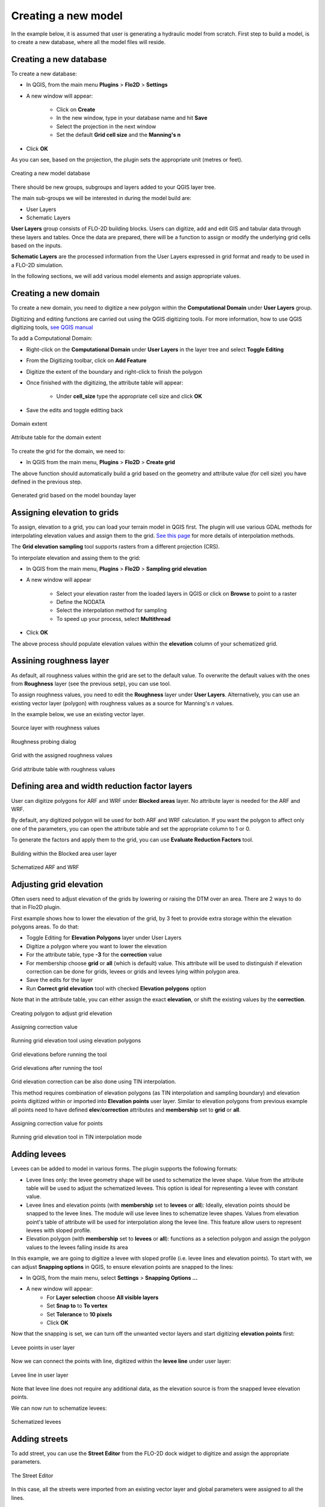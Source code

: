 Creating a new model
====================

In the example below, it is assumed that user is generating a hydraulic model from scratch. First step to build a model, is to create a new database, where all the model files will reside.

Creating a new database
-----------------------
To create a new database:

* In QGIS, from the main menu **Plugins** > **Flo2D** > **Settings**
* A new window will appear:

	* Click on **Create**
	* In the new window, type in your database name and hit **Save**
	* Select the projection in the next window
	* Set the default **Grid cell size** and the **Manning's n**

* Click **OK**

As you can see, based on the projection, the plugin sets the appropriate unit (metres or feet).

.. figure:: img/CreateNewModelSettings.png
	:align: center
	:alt: Creating a new model database

	Creating a new model database

There should be new groups, subgroups and layers added to your QGIS layer tree.

The main sub-groups we will be interested in during the model build are:

* User Layers
* Schematic Layers

**User Layers** group consists of FLO-2D building blocks. Users can digitize, add and edit GIS and tabular data through these layers and tables. Once the data are prepared, there will be a function to assign or modify the underlying grid cells based on the inputs.

**Schematic Layers** are the processed information from the User Layers expressed in grid format and ready to be used in a FLO-2D simulation.

In the following sections, we will add various model elements and assign appropriate values.

Creating a new domain
---------------------

To create a new domain, you need to digitize a new polygon within the **Computational Domain** under **User Layers** group.

Digitizing and editing functions are carried out using the QGIS digitizing tools. For more information, how to use QGIS digitizing tools, `see QGIS manual <https://docs.qgis.org/2.14/en/docs/user_manual/working_with_vector/editing_geometry_attributes.html>`_

To add a Computational Domain:

* Right-click on the **Computational Domain** under **User Layers** in the layer tree and select |ToggleEditing| **Toggle Editing**
* From the Digitizing toolbar, click on |AddFeature| **Add Feature**
* Digitize the extent of the boundary and right-click to finish the polygon
* Once finished with the digitizing, the attribute table will appear:

	* Under **cell_size** type the appropriate cell size and click **OK**

* Save the edits and toggle editting back

.. |ToggleEditing| image:: img/mActionToggleEditing.png

.. |AddFeature| image:: img/mActionCapturePolygon.png

.. figure:: img/BoundaryLayerGeom.png
	:align: center
	:alt: Domain extent

	Domain extent

.. figure:: img/BoundarLayerAttrib.png
	:align: center
	:alt: Attribute table for the domain extent

	Attribute table for the domain extent

To create the grid for the domain, we need to:

* In QGIS from the main menu, **Plugins** > **Flo2D** > |CreateGrid| **Create grid**

The above function should automatically build a grid based on the geometry and attribute value (for cell size) you have defined in the previous step.

.. |CreateGrid| image:: img/create_grid.png

.. figure:: img/BoundaryLayerGrid.png
	:align: center
	:alt: Generated grid based on the model bounday layer

	Generated grid based on the model bounday layer


Assigning elevation to grids
----------------------------

To assign, elevation to a grid, you can load your terrain model in QGIS first. The plugin will use various GDAL methods for interpolating elevation values and assign them to the grid. `See this page <http://gdal.org/gdalwarp.html>`_ for more details of interpolation methods.

The **Grid elevation sampling** tool supports rasters from a different projection (CRS).

To interpolate elevation and assing them to the grid:

* In QGIS from the main menu, **Plugins** > **Flo2D**  > |SampleElev| **Sampling grid elevation**
* A new window will appear

	* Select your elevation raster from the loaded layers in QGIS or click on **Browse** to point to a raster
	* Define the NODATA
	* Select the interpolation method for sampling
	* To speed up your process, select **Multithread**
* Click **OK**

The above process should populate elevation values within the **elevation** column of your schematized grid.


.. |SampleElev| image:: img/sample_elev.png


Assining roughness layer
-----------------------

As default, all roughness values within the grid are set to the default value. To overwrite the default values with the ones from **Roughness** layer (see the previous setp), you can use  |SampleManning| tool.

To assign roughness values, you need to edit the **Roughness** layer under **User Layers**. Alternatively, you can use an existing vector layer (polygon) with roughness values as a source for Manning's *n* values.

In the example below, we use an existing vector layer.

.. |SampleManning| image:: img/sample_manning.png

.. figure:: img/RoughnessGeom.png
	:align: center
	:alt: Source layer with roughness values

	Source layer with roughness values

.. figure:: img/ProbeN.png
	:align: center
	:alt: Roughness probing dialog

	Roughness probing dialog


.. figure:: img/RoughnessGrid.png
	:align: center
	:alt: Grid with the assigned roughness values

	Grid with the assigned roughness values


.. figure:: img/BoundaryGridAttrib.png
	:align: center
	:alt: Grid attribute table with roughness values

	Grid attribute table with roughness values

Defining area and width reduction factor layers
-----------------------------------------------
User can digitize polygons for ARF and WRF under **Blocked areas** layer. No attribute layer is needed for the ARF and WRF.

By default, any digitized polygon will be used for both ARF and WRF calculation. If you want the polygon to affect only one of the parameters, you can open the attribute table and set the appropriate column to 1 or 0.

To generate the factors and apply them to the grid, you can use |awfarf| **Evaluate Reduction Factors** tool.

.. |awfarf| image:: img/eval_arfwrf.png

.. figure:: img/ArfWrfUserLayer.png
	:align: center
	:alt: Building within the Blocked area user layer

	Building within the Blocked area user layer

.. figure:: img/ArfWrfSchematicLayer.png
	:align: center
	:alt: Schematized ARF and WRF

	Schematized ARF and WRF

Adjusting grid elevation
------------------------
Often users need to adjust elevation of the grids by lowering or raising the DTM over an area. There are 2 ways to do that in Flo2D plugin.

First example shows how to lower the elevation of the grid, by 3 feet to provide extra storage within the elevation polygons areas. To do that:

- Toggle Editing for **Elevation Polygons** layer under User Layers
- Digitize a polygon where you want to lower the elevation
- For the attribute table, type **-3** for the **correction** value
- For membership choose **grid** or **all** (which is default) value. This attribute will be used to distinguish if elevation correction can be done for grids, levees or grids and levees lying within polygon area.
- Save the edits for the layer
- Run |AssignElevationFromPolygon| **Correct grid elevation** tool with checked **Elevation polygons** option

.. |AssignElevationFromPolygon| image:: ../../../flo2d/img/sample_elev_polygon.png


Note that in the attribute table, you can either assign the exact **elevation**, or shift the existing values by the **correction**.

.. figure:: img/GridElevationGeom.png
	:align: center
	:alt: Creating polygon to adjust grid elevation

	Creating polygon to adjust grid elevation

.. figure:: img/GridElevationAttrib.png
	:align: center
	:alt: Assigning correction value for polygon

	Assigning correction value

.. figure:: img/ElevationTool1.png
	:align: center
	:alt: Adjusting grid elevation using elevation polygons

	Running grid elevation tool using elevation polygons

.. figure:: img/GridElevationBefore.png
	:align: center
	:alt: Grid elevation before running the tool

	Grid elevations before running the tool

.. figure:: img/GridElevationAfter.png
	:align: center
	:alt: Grid values after running the tool

	Grid elevations after running the tool

Grid elevation correction can be also done using TIN interpolation.

This method requires combination of elevation polygons (as TIN interpolation and sampling boundary) and elevation points digitized within or imported into **Elevation points** user layer.
Similar to elevation polygons from previous example all points need to have defined **elev**/**correction** attributes and **membership** set to **grid** or **all**.

.. figure:: img/PointElevationAttrib.png
	:align: center
	:alt: Creating elevation points for TIN interpolation

	Assigning correction value for points

.. figure:: img/ElevationTool2.png
	:align: center
	:alt: Adjusting grid elevation using TIN interpolation

	Running grid elevation tool in TIN interpolation mode

Adding levees
-------------
Levees can be added to model in various forms. The plugin supports the following formats:

- Levee lines only: the levee geometry shape will be used to schematize the levee shape. Value from the attribute table will be used to adjust the schematized levees. This option is ideal for representing a levee with constant value.
- Levee lines and elevation points (with **membership** set to **levees** or **all**): Ideally, elevation points should be snapped to the levee lines. The module will use levee lines to schematize levee shapes. Values from elevation point's table of attribute will be used for interpolation along the levee line. This feature allow users to represent levees with sloped profile.
- Elevation polygon (with **membership** set to **levees** or **all**): functions as a selection polygon and assign the polygon values to the levees falling inside its area

In this example, we are going to digitize a levee with sloped profile (i.e. levee lines and elevation points). To start with, we can adjust **Snapping options** in QGIS, to ensure elevation points are snapped to the lines:

- In QGIS, from the main menu, select **Settings** > **Snapping Options ...**
- A new window will appear:
	- For **Layer selection** choose **All visible layers**
	- Set **Snap to** to **To vertex**
	- Set **Tolerance** to **10 pixels**
	- Click **OK**

Now that the snapping is set, we can turn off the unwanted vector layers and start digitizing **elevation points** first:

.. figure:: img/LeveePointsUserLayer.png
	:align: center
	:alt: Levee points

	Levee points in user layer

Now we can connect the points with line, digitized within the **levee line** under user layer:

.. figure:: img/LeveeLinesUserLayer.png
	:align: center
	:alt: Levee lines

	Levee line in user layer

Note that levee line does not require any additional data, as the elevation source is from the snapped levee elevation points.

We can now run |set_levee_elev| to schematize levees:

.. |set_levee_elev| image:: ../../../flo2d/img/set_levee_elev.png

.. figure:: img/schematized_levee_line2.png
	:align: center
	:alt: Schematize levees

	Schematized levees

Adding streets
--------------
To add street, you can use the **Street Editor** from the FLO-2D dock widget to digitize and assign the appropriate parameters.

.. figure:: img/StreetEditor.png
	:align: center
	:alt: The Street Editor

	The Street Editor

In this case, all the streets were imported from an existing vector layer and global parameters were assigned to all the lines.

.. figure:: img/StreetUserLayer.png
	:align: center
	:alt: Street lines

	User layer representing street lines

Once all the street lines are added, you can run |schematize_streets| **Schematize Streets** tool from the widget.

.. |schematize_streets| image:: ../../../flo2d/img/schematize_streets.png

.. figure:: img/StreetScehmaticUserLayer.png
	:scale: 50 %
	:align: center
	:alt: Street lines

	Schematized street lines

Adding boundary condition
-------------------------
To add a boundary condition, we can use the **Boundary Condtion Editor** widget.

.. figure:: img/BCEditor.png
	:align: center
	:alt: BC Editor

	The Boundary Condtion Editor

First you need to decide which type of geometry best represents your bondary condition location. Use |mActionCapturePoint| point, |mActionCaptureLine| line or |mActionCapturePolygon| polygon geometry to digitize the bounday condition location first. You should be able to select if you want to use the digitized feature as **Inflow** or **Outflow**.


.. |mActionCapturePoint| image:: ../../../flo2d/img/mActionCapturePoint.png

.. |mActionCaptureLine| image:: ../../../flo2d/img/mActionCaptureLine.png

.. |mActionCapturePolygon| image:: ../../../flo2d/img/mActionCapturePolygon.png

.. figure:: img/BoundaryCondtionLayerAttrib.png
	:align: center
	:alt: Street lines

	Boundary condtion type

Once the geometry is added to the canvas and type is set, click on the |mActionSaveAllEdits| save icon to save your changes.

If this is your first inflow bounday, a default name of **Inflow 1** appear as its name. you can assign a **name** by clicking on |change_name| the change name tool.

.. |mActionSaveAllEdits| image:: ../../../flo2d/img/mActionSaveAllEdits.png

.. |change_name| image:: ../../../flo2d/img/change_name.png

You can then define, if this bounday condition is going to be assigned to the floodplain or a channel. Ensure to click on |mActionSaveAllEdits| the save icon from the widget as you make changes.

Now that we have the location of the boundary and boundary type, a time series can be defined.

If this is your first boundary condition, an empty time series will be automatically created and assigned to the feature (**Time series 1**). You can rename the time series by clicking on |change_name| within the time series section.

There should be a tabular section, within your plugin panels, where you can enter time series. You can copy data from your spreadsheet or text editor and paste it within the tabular view. A plot of the time series should be automatically updated as you add data.

Note that the data is assumed to be in the correct system. For example, if you are in the SI, the time series for an inflow hydrograph is m:sup:`3`/s.

.. figure:: img/TableEditor.png
	:scale: 75 %
	:align: center
	:alt: TableEditor

	Table Editor

.. figure:: img/PlotView.png
	:scale: 75 %
	:align: center
	:alt: PlotView

	Plot view of the tabular data

For the subsequent boundary condtion features, you can either use an existing time series or generate a new one by clicking on |add_bc_data| **Add Boundary Condition Data** tool.

.. |add_bc_data| image:: ../../../flo2d/img/add_bc_data.png

Once all the boundary condition data are added, you can click on |schematize_bc| **Schematize BC** tool to translate the user layer and tables to the schematic layers.

.. |schematize_bc| image:: ../../../flo2d/img/schematize_bc.png


.. figure:: img/BCUserSchematicLayers.png
	:scale: 75 %
	:align: center
	:alt: BCUserSchematicLayers

	Boundary condition user and schematic layers

Adding channels and cross sections
----------------------------------
Following elements are required to represent channels:

- Left bank line
- Surveyed cross sections

To add the left bank line, simply select the layer from the user layer list, toggle editing and digitize a new line using QGIS digitizing toolbar. The line should be in the direction of the flow (upstream to downstream). If the line represents the main channel, you need to fill in **rank** as **1** (see the confluence section for more).

.. figure:: img/LeftBankUserLayer.png
	:scale: 75 %
	:align: center
	:alt: LeftBankUserLayer

	Left bank user layer

The next step is to add suveyed cross sections. There is a widget within the plugin panel to help with adding section location (as a line), cross section type and cross section data.

.. figure:: img/XsecEditor.png
	:align: center
	:alt: CrossSectionEditor

	The Cross-section Editor

To add a cross section,  click on |mActionCaptureLine| **Add cross section line** from the widget and digitize a section from left to right, looking downstream. Ensure the cross section line intersects with the left bank line.

**Important notes**

- Ensure the starting of the first surveyed cross section line and left bank line fall within the same cell
- Ensure cross sections intersect with the left bank

You can define the cross section type within the attribute table,  once the location line is digitized.

.. figure:: img/XsecTableAttrib.png
	:align: center
	:alt: XsecTableAttrib

	The Cross-section feature attribute

Click on |mActionSaveAllEdits| save button from the widget after digitizing the section. You should be able to change the section name and type.

Cross section data (bank levels, width, depth or profile), can be added within the tabular editor panel. Note that the plot is only available for **Natural** cross section profiles.

Once, all the left banks and cross sections are added, you can run |schematize_xsec| **Schematize Cross-section** tool.

.. |schematize_xsec| image:: ../../../flo2d/img/schematize_xsec.png

.. |schematize_confluence| image:: ../../../flo2d/img/schematize_confluence.png

.. figure:: img/ChannelSchematicLayer.png
	:align: center
	:alt: ChannelSchematicLayer

	Schematized channel and cross sections

To add a lateral channel, digitize a new left bank. The line should intersect with the main channel (with **rank = 1**) right bank or left bank.
Make sure, you assign **rank** value for the left bank of the lateral channel to be **2**. Add the surveyed cross sections for the lateral channel in the same way you did for the main channel. To generate the schematic layers, run |schematize_xsec| **Schematize Cross-section**.

You will then need to run |schematize_confluence| **Schematize Confluence** to generate schematic confluence points.

.. figure:: img/ChannelSchematicLayerWithConf.png
	:align: center
	:alt: ChannelSchematicLayer

	Schematic layers for channel with confluence

Initial condition
-----------------
Users can assign initial condition to the floodplain and channel segments. To add initial condition (reservoirs) to floodplain, click on |add_reservoir| **Add reservoir** tool from the **Initial Condition Editor** panel.

.. |add_reservoir| image:: ../../../flo2d/img/add_reservoir.png

.. figure:: img/ic_editor.png
	:align: center
	:alt: ic_editor

	The Initial Condition Editor panel

Digitize a point, where you want to apply the initail condition and assign a name and a value within the panel. Click on |schematize_res| to schematize the reservoir points.

.. |schematize_res| image:: ../../../flo2d/img/schematize_res.png

.. figure:: img/ICUserSchematicLayer.png
	:align: center
	:alt: ICUserSchematicLayer

	User points for the initial condition (reservoirs) and schematized grids

Floodplain sections
-------------------

To add a floodplain cross section, click on |add_fpxs| from the **Floodplain Cross-section Editor** panel and digitize a line. Click on |mActionSaveAllEdits| save button and then assign a name and select a direction from the panel.

.. |add_fpxs| image:: ../../../flo2d/img/add_fpxs.png

.. figure:: img/fpxsec_editor.png
	:align: center
	:alt: fpxsec_editor

	The Floodplain Cross-section Editor panel

To schematize the floodplain sections, click on |schematize_fpxs| from the panel. You should be able to see the schematized floodplain grids and lines.

.. |schematize_fpxs| image:: ../../../flo2d/img/schematize_fpxs.png

.. figure:: img/FpUserSchematicLayers.png
	:align: center
	:alt: FpUserSchematicLayers

	User floodplain cross section and schematized floodplain layers

Infiltration parameters
-------------------
Before digitizing user infiltration you need to first choose infiltration method available after clicking **Global Infiltration** button under Infiltration Editor.

.. |schematize_infil| image:: ../../../flo2d/img/schematize_res.png

.. figure:: img/InfilEditor.png
	:align: center
	:alt: infiltration_editor

	Infiltration Editor before choosing infiltration method

.. figure:: img/InfilGlobal.png
	:align: center
	:alt: global_infiltration

	Global infiltration parameters

To add a infiltration areas, click on |mActionCapturePolygon| from the **Infiltration Editor** panel and digitize a polygon. Click on |mActionSaveAllEdits| save button and then modify infiltration parameters. To apply changes also click |mActionSaveAllEdits| button.

To schematize infiltration areas, click on |schematize_infil| from the panel. You should be able to see the schematized infiltration cells under **Infiltration layers** group.

For Green-Ampt and SCS Curve Number infiltration parameters there is alternative way to calculate them using soil, land use and impervious areas layers. Detailed description of required input data and calculation formulas can be found in **"GDS Manual Pro" (pages 76-88)**.

- To perform Green-Ampt calculation you need to first check **Global Green Ampt** option in **Global Infiltration Parameters** dialog and follow steps below:
	- Add **Soil** and **Land Use** layers into QGIS map canvas
	- If there are corresponding standalone tables (like **SoilTable.tbl**, **LandUseTable.tbl**) with additional parameters you need to join them with spatial layers first to populate all necessary data within **Soil** and **Land Use** layers. You can use QGIS built-in table joins mechanism described here_.
	- Click **Calculate Green-Ampt** button placed in Infiltration Editor dock to set **Soil** and **Land Use** layers and choose columns for all needed parameters.
	- Click **OK** and wait for calculations to be finished

.. _here: http://www.qgistutorials.com/en/docs/performing_table_joins.html

.. figure:: img/GALayers.png
	:align: center
	:alt: ga_lyr

	Input *Soil* and *Land Use* layers

.. figure:: img/TabJoin.png
	:align: center
	:alt: tab_join

	Joining *LandUseTable.tbl* with *Land* shapefile

.. figure:: img/GACompute.png
	:align: center
	:alt: ga_compute

	*Compute Green-Ampt* tool dialog

- To perform SCS Curve Number calculation you need to first check **Global SCS** option in **Global Infiltration Parameters** dialog and follow steps below:
	- Add **LandSoil** layer into QGIS map canvas
	- Click **Calculate SCS CN** button placed in Infiltration Editor dock and choose one of the calculation methods:
		- **Assign SCS Curve Number** and choose layer and field with already calculated SCS Curve Number value
		- **Compute SCS Curve Number** and choose layer with combined land, soil and impervious areas geometry and point each parameter fields (intersecting and joining layers may be needed)
	- Click **OK** and wait for calculations to be finished

.. figure:: img/SCSLayers.png
	:align: center
	:alt: scs_lyr

	Combined *LandSoil* layer

.. figure:: img/SCSSingle.png
	:align: center
	:alt: single_scs

	*Calculate SCS CN* dialog with *Assign SCS Curve Number* option checked

.. figure:: img/SCSMulti.png
	:align: center
	:alt: multi_scs

	*Calculate SCS CN* dialog with *Compute SCS Curve Number* option checked
